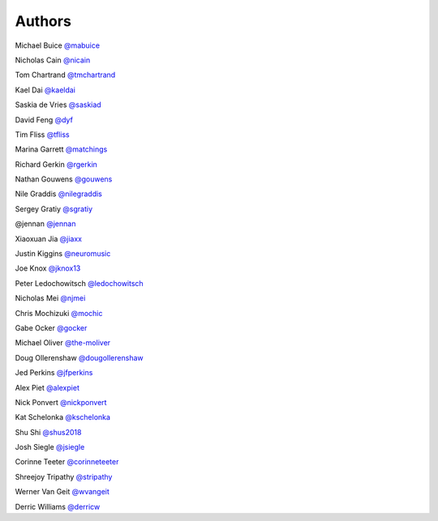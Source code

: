 Authors
-------

Michael Buice `@mabuice <https://github.com/mabuice>`_

Nicholas Cain `@nicain <https://github.com/nicain>`_

Tom Chartrand `@tmchartrand <https://github.com/tmchartrand>`_

Kael Dai `@kaeldai <https://github.com/kaeldai>`_

Saskia de Vries `@saskiad <https://github.com/saskiad>`_

David Feng `@dyf <https://github.com/dyf>`_

Tim Fliss `@tfliss <https://github.com/tfliss>`_

Marina Garrett `@matchings <https://github.com/matchings>`_

Richard Gerkin `@rgerkin <https://gihub.com/rgerkin>`_

Nathan Gouwens `@gouwens <https://github.com/gouwens>`_

Nile Graddis `@nilegraddis <https://github.com/nilegraddis>`_

Sergey Gratiy `@sgratiy <https://github.com/sgratiy>`_

@jennan `@jennan <https://github.com/jennan>`_

Xiaoxuan Jia `@jiaxx <https://github.com/jiaxx>`_

Justin Kiggins `@neuromusic <https://github.com/neuromusic>`_

Joe Knox `@jknox13 <https://github.com/jknox13>`_

Peter Ledochowitsch `@ledochowitsch <https://github.com/ledochowitsch>`_

Nicholas Mei `@njmei <https://github.com/njmei>`_

Chris Mochizuki `@mochic <https://github.com/mochic>`_

Gabe Ocker `@gocker <https://github.com/gocker>`_

Michael Oliver `@the-moliver <https://github.com/the-moliver>`_

Doug Ollerenshaw `@dougollerenshaw <https://github.com/dougollerenshaw>`_

Jed Perkins `@jfperkins <https://github.com/jfperkins>`_

Alex Piet `@alexpiet <https://github.com/alexpiet>`_

Nick Ponvert `@nickponvert <https://github.com/nickponvert>`_

Kat Schelonka `@kschelonka <https://github.com/kschelonka>`_

Shu Shi `@shus2018 <https://github.com/shus2018>`_

Josh Siegle `@jsiegle <https://github.com/jsiegle>`_

Corinne Teeter `@corinneteeter <https://github.com/corinneteeter>`_

Shreejoy Tripathy `@stripathy <https://github.com/stripathy>`_

Werner Van Geit `@wvangeit <https://github.com/wvangeit>`_

Derric Williams `@derricw <https://github.com/derricw>`_
